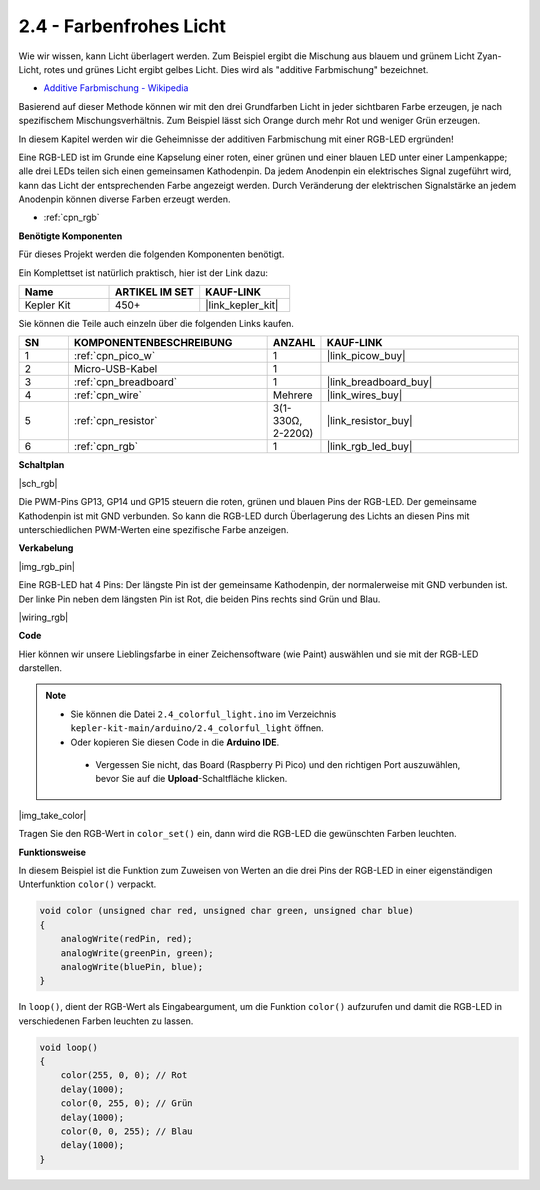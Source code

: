 .. _ar_rgb:

2.4 - Farbenfrohes Licht
==============================================

Wie wir wissen, kann Licht überlagert werden. Zum Beispiel ergibt die Mischung aus blauem und grünem Licht Zyan-Licht, rotes und grünes Licht ergibt gelbes Licht.
Dies wird als "additive Farbmischung" bezeichnet.

* `Additive Farbmischung - Wikipedia <https://de.wikipedia.org/wiki/Additive_Farbmischung>`_

Basierend auf dieser Methode können wir mit den drei Grundfarben Licht in jeder sichtbaren Farbe erzeugen, je nach spezifischem Mischungsverhältnis. Zum Beispiel lässt sich Orange durch mehr Rot und weniger Grün erzeugen.

In diesem Kapitel werden wir die Geheimnisse der additiven Farbmischung mit einer RGB-LED ergründen!

Eine RGB-LED ist im Grunde eine Kapselung einer roten, einer grünen und einer blauen LED unter einer Lampenkappe; alle drei LEDs teilen sich einen gemeinsamen Kathodenpin.
Da jedem Anodenpin ein elektrisches Signal zugeführt wird, kann das Licht der entsprechenden Farbe angezeigt werden. Durch Veränderung der elektrischen Signalstärke an jedem Anodenpin können diverse Farben erzeugt werden.

* :ref:`cpn_rgb`

**Benötigte Komponenten**

Für dieses Projekt werden die folgenden Komponenten benötigt.

Ein Komplettset ist natürlich praktisch, hier ist der Link dazu:

.. list-table::
    :widths: 20 20 20
    :header-rows: 1

    *   - Name
        - ARTIKEL IM SET
        - KAUF-LINK
    *   - Kepler Kit
        - 450+
        - |link_kepler_kit|

Sie können die Teile auch einzeln über die folgenden Links kaufen.


.. list-table::
    :widths: 5 20 5 20
    :header-rows: 1

    *   - SN
        - KOMPONENTENBESCHREIBUNG
        - ANZAHL
        - KAUF-LINK

    *   - 1
        - :ref:`cpn_pico_w`
        - 1
        - |link_picow_buy|
    *   - 2
        - Micro-USB-Kabel
        - 1
        - 
    *   - 3
        - :ref:`cpn_breadboard`
        - 1
        - |link_breadboard_buy|
    *   - 4
        - :ref:`cpn_wire`
        - Mehrere
        - |link_wires_buy|
    *   - 5
        - :ref:`cpn_resistor`
        - 3(1-330Ω, 2-220Ω)
        - |link_resistor_buy|
    *   - 6
        - :ref:`cpn_rgb`
        - 1
        - |link_rgb_led_buy|

**Schaltplan**

|sch_rgb|

Die PWM-Pins GP13, GP14 und GP15 steuern die roten, grünen und blauen Pins der RGB-LED. Der gemeinsame Kathodenpin ist mit GND verbunden. So kann die RGB-LED durch Überlagerung des Lichts an diesen Pins mit unterschiedlichen PWM-Werten eine spezifische Farbe anzeigen.


**Verkabelung**

|img_rgb_pin|

Eine RGB-LED hat 4 Pins: Der längste Pin ist der gemeinsame Kathodenpin, der normalerweise mit GND verbunden ist. Der linke Pin neben dem längsten Pin ist Rot, die beiden Pins rechts sind Grün und Blau.


|wiring_rgb|


**Code**

Hier können wir unsere Lieblingsfarbe in einer Zeichensoftware (wie Paint) auswählen und sie mit der RGB-LED darstellen.

.. note::

   * Sie können die Datei ``2.4_colorful_light.ino`` im Verzeichnis ``kepler-kit-main/arduino/2.4_colorful_light`` öffnen.
   * Oder kopieren Sie diesen Code in die **Arduino IDE**.


    * Vergessen Sie nicht, das Board (Raspberry Pi Pico) und den richtigen Port auszuwählen, bevor Sie auf die **Upload**-Schaltfläche klicken.



.. raw:: html
    
    <iframe src=https://create.arduino.cc/editor/sunfounder01/c869191c-026c-4aac-8396-09eaf6ee2204/preview?embed style="height:510px;width:100%;margin:10px 0" frameborder=0></iframe>


|img_take_color|

Tragen Sie den RGB-Wert in ``color_set()`` ein, dann wird die RGB-LED die gewünschten Farben leuchten.


**Funktionsweise**

In diesem Beispiel ist die Funktion zum Zuweisen von Werten an die drei Pins der RGB-LED in einer eigenständigen Unterfunktion ``color()`` verpackt.

.. code-block:: C

    void color (unsigned char red, unsigned char green, unsigned char blue)
    {
        analogWrite(redPin, red);
        analogWrite(greenPin, green);
        analogWrite(bluePin, blue);
    }

In ``loop()``, dient der RGB-Wert als Eingabeargument, um die Funktion ``color()`` aufzurufen und damit die RGB-LED in verschiedenen Farben leuchten zu lassen.

.. code-block:: C

    void loop() 
    {    
        color(255, 0, 0); // Rot
        delay(1000); 
        color(0, 255, 0); // Grün
        delay(1000);  
        color(0, 0, 255); // Blau
        delay(1000);
    }

